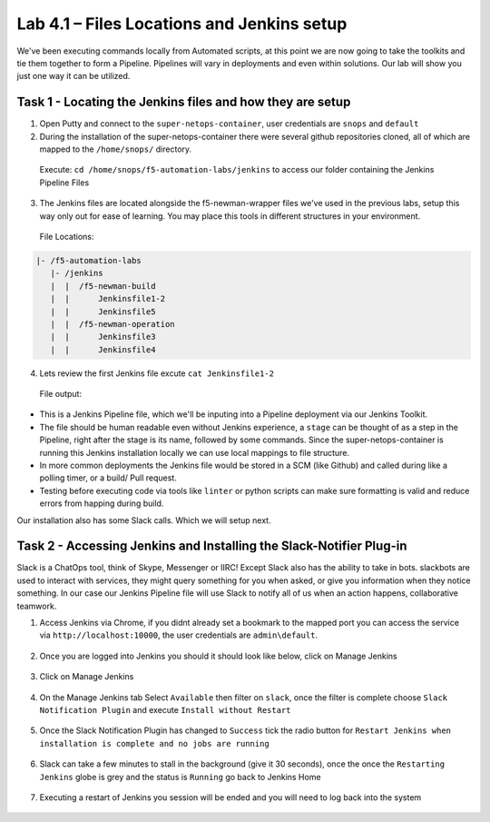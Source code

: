 .. |labmodule| replace:: 4
.. |labnum| replace:: 1
.. |labdot| replace:: |labmodule|\ .\ |labnum|
.. |labund| replace:: |labmodule|\ _\ |labnum|
.. |labname| replace:: Lab\ |labdot|
.. |labnameund| replace:: Lab\ |labund|

Lab |labmodule|\.\ |labnum| – Files Locations and Jenkins setup
~~~~~~~~~~~~~~~~~~~~~~~~~~~~~~~~~~~~~~~~~~~~~~~~~~~~~~~~~~~~~~~

We've been executing commands locally from Automated scripts, at this point we are
now going to take the toolkits and tie them together to form a Pipeline.
Pipelines will vary in deployments and even within solutions. Our lab
will show you just one way it can be utilized.


Task 1 - Locating the Jenkins files and how they are setup
^^^^^^^^^^^^^^^^^^^^^^^^^^^^^^^^^^^^^^^^^^^^^^^^^^^^^^^^^^

1. Open Putty and connect to the ``super-netops-container``, user credentials are ``snops`` and ``default``

2. During the installation of the super-netops-container there were several github repositories cloned, all of which are mapped to the ``/home/snops/`` directory.

  Execute: ``cd /home/snops/f5-automation-labs/jenkins`` to access our folder containing the Jenkins Pipeline Files

3. The Jenkins files are located alongside the f5-newman-wrapper files we've used in the previous labs, setup this way only out for ease of learning. You may place this tools in different structures in your environment.

 File Locations:

.. code::

    |- /f5-automation-labs
       |- /jenkins
       |  |  /f5-newman-build
       |  |      Jenkinsfile1-2
       |  |      Jenkinsfile5
       |  |  /f5-newman-operation
       |  |      Jenkinsfile3
       |  |      Jenkinsfile4

4. Lets review the first Jenkins file excute ``cat Jenkinsfile1-2``

  File output:

.. code-block:: yaml
    :linenos:

    node {
       stage('Testing') {
          //Run the tests
          //sh "python –m /home/snops/Local_Mapped_Repository/jenkins/f5-newman-build/f5-newman-build-1"
          //sh "python –m /home/snops/Local_Mapped_Repository/jenkins/f5-newman-build/f5-newman-build-2"
       }
       stage('Frameword-Deployment') {
           //Run SNOPS Container Newman Package Virtual and Pool
          sh "f5-newman-wrapper /home/snops/Local_Mapped_Repository/jenkins/f5-newman-build/f5-newman-build-1"
          //chatops slack message that run has completed
          slackSend(
             channel: '#jenkins_builds',
             color: 'good',
             message: 'Super-NetOps Engineer is about to deploy an F5 Service Framework, Approval Needed!',
             teamDomain: 'f5agilitydevops',
             token: 'vLMQmBq2tiyiCcZoNlbmAi0Z'
             )
       }
       stage('Approval') {
          //Gate the process and require approval
          input 'Proceed?'
          //chatops slack message that run has completed
          slackSend(
              channel: '#jenkins_builds',
              color: 'good',
              message: 'Super-NetOps Engineer just approved a new F5 Service Framework, thats some serious Continuous Delivery!',
              teamDomain: 'f5agilitydevops',
              token: 'vLMQmBq2tiyiCcZoNlbmAi0Z'
              )
       }
       stage('Add-Sevice-Node') {
           //Run SNOPS Container Newman Package add Node to Pool
          sh "f5-newman-wrapper /home/snops/Local_Mapped_Repository/jenkins/f5-newman-build/f5-newman-build-2"
          //chatops slack message that run has completed
          slackSend(
             channel: '#jenkins_builds',
             color: 'good',
             message: 'Super-NetOps Engineer just added a Node to a Service, Production is Online!',
             teamDomain: 'f5agilitydevops',
             token: 'vLMQmBq2tiyiCcZoNlbmAi0Z'
             )
       }
    }

- This is a Jenkins Pipeline file, which we'll be inputing into a Pipeline deployment via our Jenkins Toolkit.

- The file should be human readable even without Jenkins experience, a ``stage`` can be thought of as a step in the Pipeline, right after the stage is its name, followed by some commands. Since the super-netops-container is running this Jenkins installation locally we can use local mappings to file structure.

- In more common deployments the Jenkins file would be stored in a SCM (like Github) and called during like a polling timer, or a build/ Pull request.

- Testing before executing code via tools like ``linter`` or python scripts can make sure formatting is valid and reduce errors from happing during build.

Our installation also has some Slack calls. Which we will setup next.

Task 2 - Accessing Jenkins and Installing the Slack-Notifier Plug-in
^^^^^^^^^^^^^^^^^^^^^^^^^^^^^^^^^^^^^^^^^^^^^^^^^^^^^^^^^^^^^^^^^^^^

Slack is a ChatOps tool, think of Skype, Messenger or IIRC! Except Slack also has the ability to take in
bots. slackbots are used to interact with services, they might query something for you when asked, or
give you information when they notice something. In our case our Jenkins Pipeline file will use Slack to notify all of us when an action happens, collaborative teamwork.

1. Access Jenkins via Chrome, if you didnt already set a bookmark to the mapped port you can access the service via ``http://localhost:10000``, the user credentials are ``admin\default``.

  .. |image97| image:: /_static/image097.png
   :scale: 70%

2. Once you are logged into Jenkins you should it should look like below, click on Manage Jenkins

  .. |image98| image:: /_static/image098.png
   :scale: 70%

3. Click on Manage Jenkins

  .. |image99| image:: /_static/image099.png
   :scale: 70%

4. On the Manage Jenkins tab Select ``Available`` then filter on ``slack``, once the filter is complete choose ``Slack Notification Plugin`` and execute ``Install without Restart``

  .. |image100| image:: /_static/image100.png
   :scale: 70%

5. Once the Slack Notification Plugin has changed to ``Success`` tick the radio button for ``Restart Jenkins when installation is complete and no jobs are running``

  .. |image101| image:: /_static/image101.png
   :scale: 70%

6. Slack can take a few minutes to stall in the background (give it 30 seconds), once the once the ``Restarting Jenkins`` globe is grey and the status is ``Running`` go back to Jenkins Home

  .. |image102| image:: /_static/image102.png
   :scale: 70%

7. Executing a restart of Jenkins you session will be ended and you will need to log back into the system

  .. |image97| image:: /_static/image097.png
   :scale: 70%

